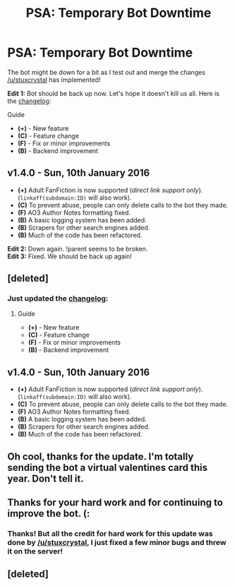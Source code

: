 #+TITLE: PSA: Temporary Bot Downtime

* PSA: Temporary Bot Downtime
:PROPERTIES:
:Author: tusing
:Score: 17
:DateUnix: 1452470521.0
:DateShort: 2016-Jan-11
:FlairText: Meta
:END:
The bot might be down for a bit as I test out and merge the changes [[/u/stuxcrystal]] has implemented!

*Edit 1:* Bot should be back up now. Let's hope it doesn't kill us all. Here is the [[https://github.com/tusing/reddit-ffn-bot/wiki/Changelog][changelog]]:

***** Guide
      :PROPERTIES:
      :CUSTOM_ID: guide
      :END:

- *(+)* - New feature
- *(C)* - Feature change
- *(F)* - Fix or minor improvements
- *(B)* - Backend improvement

** v1.4.0 - Sun, 10th January 2016
   :PROPERTIES:
   :CUSTOM_ID: v1.4.0---sun-10th-january-2016
   :END:

- *(+)* Adult FanFiction is now supported (/direct link support only/). (=linkaff(subdomain:ID)= will also work).
- *(C)* To prevent abuse, people can only delete calls to the bot they made.
- *(F)* AO3 Author Notes formatting fixed.
- *(B)* A basic logging system has been added.
- *(B)* Scrapers for other search engines added.
- *(B)* Much of the code has been refactored.

*Edit 2:* Down again. !parent seems to be broken.\\
*Edit 3:* Fixed. We should be back up again!


** [deleted]
:PROPERTIES:
:Score: 5
:DateUnix: 1452472594.0
:DateShort: 2016-Jan-11
:END:

*** Just updated the [[https://github.com/tusing/reddit-ffn-bot/wiki/Changelog][changelog]]:

***** Guide
      :PROPERTIES:
      :CUSTOM_ID: guide
      :END:

- *(+)* - New feature
- *(C)* - Feature change
- *(F)* - Fix or minor improvements
- *(B)* - Backend improvement

** v1.4.0 - Sun, 10th January 2016
   :PROPERTIES:
   :CUSTOM_ID: v1.4.0---sun-10th-january-2016
   :END:

- *(+)* Adult FanFiction is now supported (/direct link support only/). (=linkaff(subdomain:ID)= will also work).
- *(C)* To prevent abuse, people can only delete calls to the bot they made.
- *(F)* AO3 Author Notes formatting fixed.
- *(B)* A basic logging system has been added.
- *(B)* Scrapers for other search engines added.
- *(B)* Much of the code has been refactored.
:PROPERTIES:
:Author: tusing
:Score: 1
:DateUnix: 1452479521.0
:DateShort: 2016-Jan-11
:END:


** Oh cool, thanks for the update. I'm totally sending the bot a virtual valentines card this year. Don't tell it.
:PROPERTIES:
:Author: girlikecupcake
:Score: 3
:DateUnix: 1452484409.0
:DateShort: 2016-Jan-11
:END:


** Thanks for your hard work and for continuing to improve the bot. (:
:PROPERTIES:
:Author: lurkielurker
:Score: 3
:DateUnix: 1452488754.0
:DateShort: 2016-Jan-11
:END:

*** Thanks! But all the credit for hard work for this update was done by [[/u/stuxcrystal]], I just fixed a few minor bugs and threw it on the server!
:PROPERTIES:
:Author: tusing
:Score: 2
:DateUnix: 1452489615.0
:DateShort: 2016-Jan-11
:END:


** [deleted]
:PROPERTIES:
:Score: 1
:DateUnix: 1452481063.0
:DateShort: 2016-Jan-11
:END:
